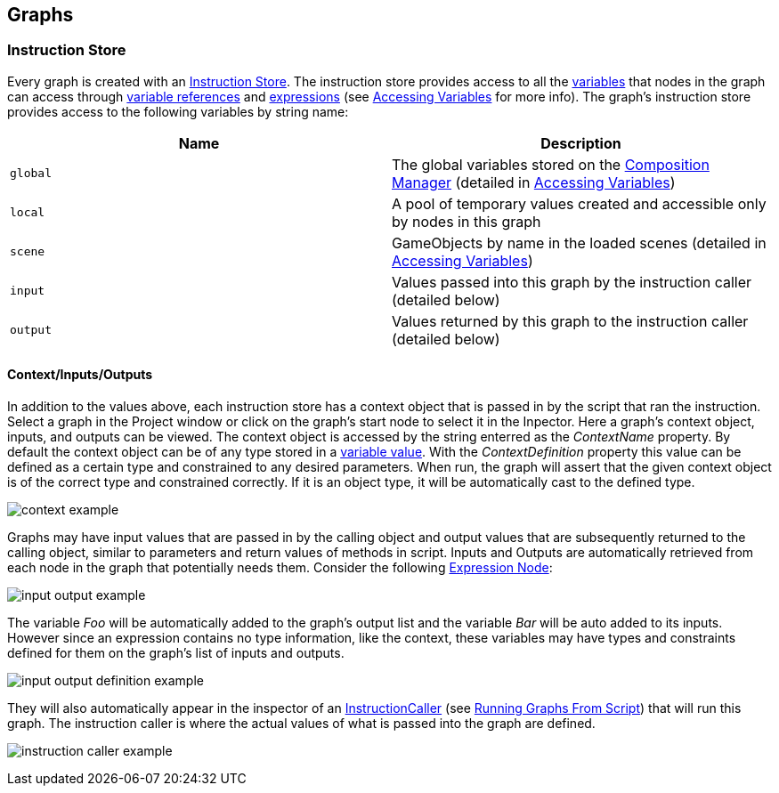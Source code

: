 [#topics/graphs-4]

## Graphs

### Instruction Store

Every graph is created with an <<reference/instruction-store.html,Instruction Store>>. The instruction store provides access to all the <<referenece/variable-value.html,variables>> that nodes in the graph can access through <<reference/variable-reference.html,variable references>> and <<reference/expressions.html,expressions>> (see <<topics/variables-4.html,Accessing Variables>> for more info). The graph's instruction store provides access to the following variables by string name:

|===
| Name | Description

| `global` | The global variables stored on the <<manual/composition-manager.html,Composition Manager>> (detailed in <<topics/variables-4,Accessing Variables>>)
| `local` | A pool of temporary values created and accessible only by nodes in this graph
| `scene` | GameObjects by name in the loaded scenes (detailed in <<topics/variables-4,Accessing Variables>>)
| `input` | Values passed into this graph by the instruction caller (detailed below)
| `output` | Values returned by this graph to the instruction caller (detailed below)
|===

#### Context/Inputs/Outputs

In addition to the values above, each instruction store has a context object that is passed in by the script that ran the instruction. Select a graph in the Project window or click on the graph's start node to select it in the Inpector. Here a graph's context object, inputs, and outputs can be viewed. The context object is accessed by the string enterred as the _ContextName_ property. By default the context object can be of any type stored in a <<reference/variable-value.html,variable value>>. With the _ContextDefinition_ property this value can be defined as a certain type and constrained to any desired parameters. When run, the graph will assert that the given context object is of the correct type and constrained correctly. If it is an object type, it will be automatically cast to the defined type.

image:context-example.png[]

Graphs may have input values that are passed in by the calling object and output values that are subsequently returned to the calling object, similar to parameters and return values of methods in script. Inputs and Outputs are automatically retrieved from each node in the graph that potentially needs them. Consider the following <<manual/expression-node.html,Expression Node>>:

image:input-output-example.png[]

The variable _Foo_ will be automatically added to the graph's output list and the variable _Bar_ will be auto added to its inputs. However since an expression contains no type information, like the context, these variables may have types and constraints defined for them on the graph's list of inputs and outputs.

image:input-output-definition-example.png[]

They will also automatically appear in the inspector of an <<reference/instruction-caller.html,InstructionCaller>> (see <<topics/graphs-6,Running Graphs From Script>>) that will run this graph. The instruction caller is where the actual values of what is passed into the graph are defined.

image:instruction-caller-example.png[]
